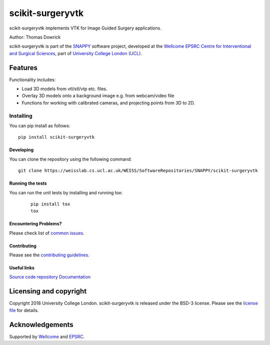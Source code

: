 scikit-surgeryvtk
===============================

.. image:: https://weisslab.cs.ucl.ac.uk/WEISS/SoftwareRepositories/SNAPPY/scikit-surgeryvtk/raw/master/project-icon.png
   :height: 128px
   :width: 128px
   :target: https://weisslab.cs.ucl.ac.uk/WEISS/SoftwareRepositories/SNAPPY/scikit-surgeryvtk

.. image:: https://weisslab.cs.ucl.ac.uk/WEISS/SoftwareRepositories/SNAPPY/scikit-surgeryvtk/badges/master/build.svg
   :target: https://weisslab.cs.ucl.ac.uk/WEISS/SoftwareRepositories/SNAPPY/scikit-surgeryvtk/pipelines
   :alt: GitLab-CI test status

.. image:: https://weisslab.cs.ucl.ac.uk/WEISS/SoftwareRepositories/SNAPPY/scikit-surgeryvtk/badges/master/coverage.svg
    :target: https://weisslab.cs.ucl.ac.uk/WEISS/SoftwareRepositories/SNAPPY/scikit-surgeryvtk/commits/master
    :alt: Test coverage

.. image:: https://readthedocs.org/projects/scikit-surgeryvtk/badge/?version=latest
    :target: http://scikit-surgeryvtk.readthedocs.io/en/latest/?badge=latest
    :alt: Documentation Status



scikit-surgeryvtk implements VTK for Image Guided Surgery applications.

Author: Thomas Dowrick

scikit-surgeryvtk is part of the `SNAPPY`_ software project, developed at the `Wellcome EPSRC Centre for Interventional and Surgical Sciences`_, part of `University College London (UCL)`_.

Features
--------
Functionality includes:

* Load 3D models from vtl/stl/vtp etc. files.
* Overlay 3D models onto a background image e.g. from webcam/video file
* Functions for working with calibrated cameras, and projecting points from 3D to 2D.

Installing
~~~~~~~~~~

You can pip install as follows:
::

    pip install scikit-surgeryvtk


Developing
^^^^^^^^^^

You can clone the repository using the following command:

::

    git clone https://weisslab.cs.ucl.ac.uk/WEISS/SoftwareRepositories/SNAPPY/scikit-surgeryvtk


Running the tests
^^^^^^^^^^^^^^^^^

You can run the unit tests by installing and running tox:

    ::

      pip install tox
      tox

Encountering Problems?
^^^^^^^^^^^^^^^^^^^^^^
Please check list of `common issues`_.

Contributing
^^^^^^^^^^^^

Please see the `contributing guidelines`_.


Useful links
^^^^^^^^^^^^

`Source code repository`_
`Documentation`_


Licensing and copyright
-----------------------

Copyright 2018 University College London.
scikit-surgeryvtk is released under the BSD-3 license. Please see the `license file`_ for details.


Acknowledgements
----------------

Supported by `Wellcome`_ and `EPSRC`_.


.. _`Wellcome EPSRC Centre for Interventional and Surgical Sciences`: http://www.ucl.ac.uk/weiss
.. _`source code repository`: https://weisslab.cs.ucl.ac.uk/WEISS/SoftwareRepositories/SNAPPY/scikit-surgeryvtk
.. _`Documentation`: https://scikit-surgeryvtk.readthedocs.io
.. _`SNAPPY`: https://weisslab.cs.ucl.ac.uk/WEISS/PlatformManagement/SNAPPY/wikis/home
.. _`University College London (UCL)`: http://www.ucl.ac.uk/
.. _`Wellcome`: https://wellcome.ac.uk/
.. _`EPSRC`: https://www.epsrc.ac.uk/
.. _`contributing guidelines`: https://weisslab.cs.ucl.ac.uk/WEISS/SoftwareRepositories/SNAPPY/scikit-surgeryvtk/blob/master/CONTRIBUTING.rst
.. _`license file`: https://weisslab.cs.ucl.ac.uk/WEISS/SoftwareRepositories/SNAPPY/scikit-surgeryvtk/blob/master/LICENSE
.. _`common issues`: https://weisslab.cs.ucl.ac.uk/WEISS/SoftwareRepositories/SNAPPY/scikit-surgery/wikis/Common-Issues/Questions